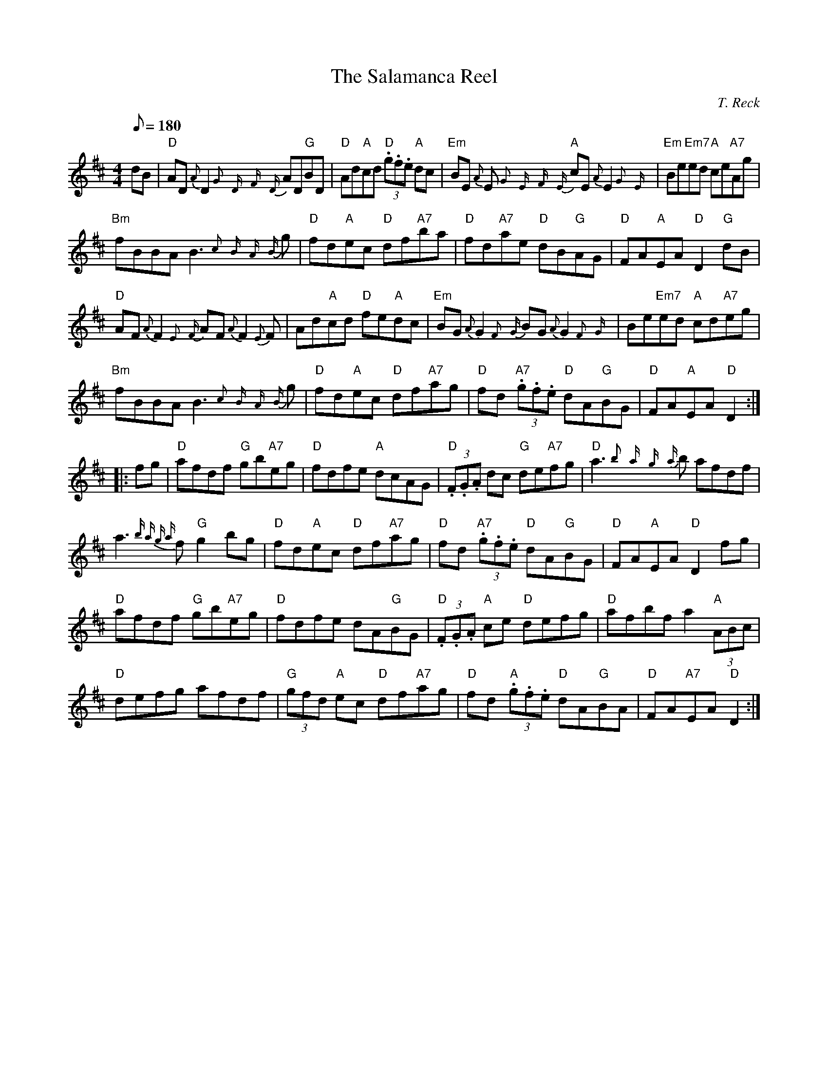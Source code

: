 X: 31
T:Salamanca Reel, The
M:4/4
L:1/8
Q:180
C:T. Reck
R:March
K:D
dB|"D"AD {A}D2 {G}{D}{F}{D}AD"G"BD|"D"Ad"A"cd "D"(3.g.f.e "A"dc|
"Em"BE {A}E {G}{E}{F}{E}"A"cE {A}E2{G}{E}|"Em"Be"Em7"ed "A"ce"A7"Ag|!
"Bm"fBBA B3{c}{B}{A}{B}g|"D"fd"A"ec "D"df"A7"ba|
"D"fd"A7"ae "D"dB"G"AG|"D"FA"A"EA "D"D2 "G"dB|!
"D"AF {A}F2 {E}{F} AF {A}F2{E}F}|Ad"A"cd "D"fe"A"dc|
"Em"BG {A}G2{F}{G} BG {A}G2{F}{G}|Be"Em7"ed "A"cd"A7"eg|!
"Bm"fBBA B3{c}{B}{A}{B}g|"D"fd"A"ec "D"df"A7"ag|
"D"fd "A7"(3.g.f.e "D"dA"G"BG|"D"FA"A"EA "D"D2::!
fg|"D"afdf "G"gb"A7"eg|"D"fdfe "A"dcAG|
"D"(3.F.G.A dc "G"de"A7"fg|"D"a3{b}{a}{g}{a}b afdf|!
a3{b a g a}f "G"g2 bg|"D"fd"A"ec "D"df"A7"ag|
"D"fd "A7"(3.g.f.e "D"dA"G"BG|"D"FA"A"EA "D"D2 fg|!
"D"afdf "G"gb"A7"eg|"D"fdfe dA"G"BG|
"D"(3.F.G.A "A"ce "D"defg|"D"afbf a2 "A"(3ABc|!
"D"defg afdf|"G"(3gfd "A"ec "D"df"A7"ag|
"D"fd "A"(3.g.f.e "D"dA"G"BA|"D"FA"A7"EA "D"D2:|
